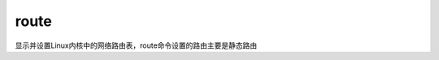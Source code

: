 =========================
route
=========================


.. post:: 2023-02-26 21:30:12
  :tags: linux, linux指令
  :category: 操作系统
  :author: YanQue
  :location: CD
  :language: zh-cn


显示并设置Linux内核中的网络路由表，route命令设置的路由主要是静态路由

